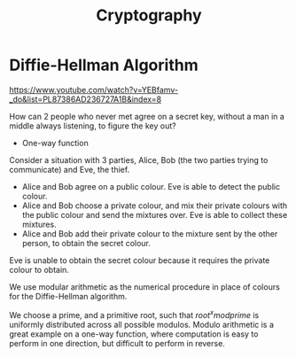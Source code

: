 :PROPERTIES:
:ID:       a71f7a31-4b09-41f7-8ca4-d1ef597d2378
:END:
#+title: Cryptography

* Diffie-Hellman Algorithm
:REFERENCE:
https://www.youtube.com/watch?v=YEBfamv-_do&list=PL87386AD236727A1B&index=8
:END:

How can 2 people who never met agree on a secret key, without a man in
a middle always listening, to figure the key out?

- One-way function

Consider a situation with 3 parties, Alice, Bob (the two parties
trying to communicate) and Eve, the thief.

- Alice and Bob agree on a public colour. Eve is able to detect the
  public colour.
- Alice and Bob choose a private colour, and mix their private colours
  with the public colour and send the mixtures over. Eve is able to
  collect these mixtures.
- Alice and Bob add their private colour to the mixture sent by the
  other person, to obtain the secret colour.

Eve is unable to obtain the secret colour because it requires the
private colour to obtain.

We use modular arithmetic as the numerical procedure in place of
colours for the Diffie-Hellman algorithm.

We choose a prime, and a primitive root, such that $root^x mod prime$
is uniformly distributed across all possible modulos. Modulo
arithmetic is a great example on a one-way function, where computation
is easy to perform in one direction, but difficult to perform in reverse.

#+downloaded: /tmp/screenshot.png @ 2018-12-13 13:50:56
[[file:images/cryptography/screenshot_2018-12-13_13-50-56.png]]

